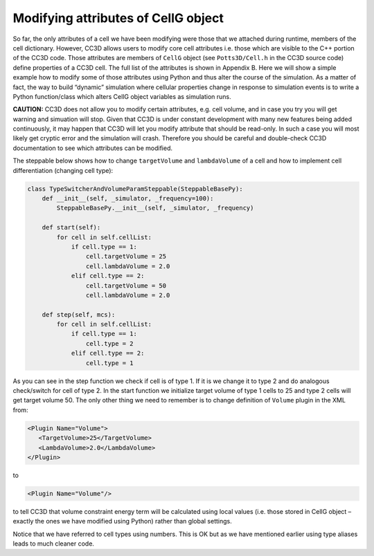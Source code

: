 Modifying attributes of CellG object
====================================

So far, the only attributes of a cell we have been modifying were those
that we attached during runtime, members of the cell dictionary.
However, CC3D allows users to modify core cell attributes i.e. those
which are visible to the C++ portion of the CC3D code. Those attributes
are members of ``CellG`` object (see ``Potts3D/Cell.h`` in the CC3D source code)
define properties of a CC3D cell. The full list of the attributes is
shown in Appendix B. Here we will show a simple example how to modify
some of those attributes using Python and thus alter the course of the
simulation. As a matter of fact, the way to build “dynamic” simulation
where cellular properties change in response to simulation events is to
write a Python function/class which alters CellG object variables as
simulation runs.

**CAUTION:** CC3D does not allow you to modify certain attributes, e.g.
cell volume, and in case you try you will get warning and simuation will
stop. Given that CC3D is under constant development with many new
features being added continuously, it may happen that CC3D will let you
modify attribute that should be read-only. In such a case you will most
likely get cryptic error and the simulation will crash. Therefore you
should be careful and double-check CC3D documentation to see which
attributes can be modified.

The steppable below shows how to change ``targetVolume`` and ``lambdaVolume`` of
a cell and how to implement cell differentiation (changing cell type):

.. code-block:: python

    class TypeSwitcherAndVolumeParamSteppable(SteppableBasePy):
        def __init__(self, _simulator, _frequency=100):
            SteppableBasePy.__init__(self, _simulator, _frequency)

        def start(self):
            for cell in self.cellList:
                if cell.type == 1:
                    cell.targetVolume = 25
                    cell.lambdaVolume = 2.0
                elif cell.type == 2:
                    cell.targetVolume = 50
                    cell.lambdaVolume = 2.0

        def step(self, mcs):
            for cell in self.cellList:
                if cell.type == 1:
                    cell.type = 2
                elif cell.type == 2:
                    cell.type = 1

As you can see in the step function we check if cell is of type 1. If it
is we change it to type 2 and do analogous check/switch for cell of type
2. In the start function we initialize target volume of type 1 cells to
25 and type 2 cells will get target volume 50. The only other thing we
need to remember is to change definition of ``Volume`` plugin in the XML
from:

.. code-block:: xml

    <Plugin Name="Volume">
       <TargetVolume>25</TargetVolume>
       <LambdaVolume>2.0</LambdaVolume>
    </Plugin>


to

.. code-block:: xml

    <Plugin Name="Volume"/>

to tell CC3D that volume constraint energy term will be calculated using
local values (i.e. those stored in CellG object – exactly the ones we
have modified using Python) rather than global settings.

Notice that we have referred to cell types using numbers. This is OK but
as we have mentioned earlier using type aliases leads to much cleaner
code.

